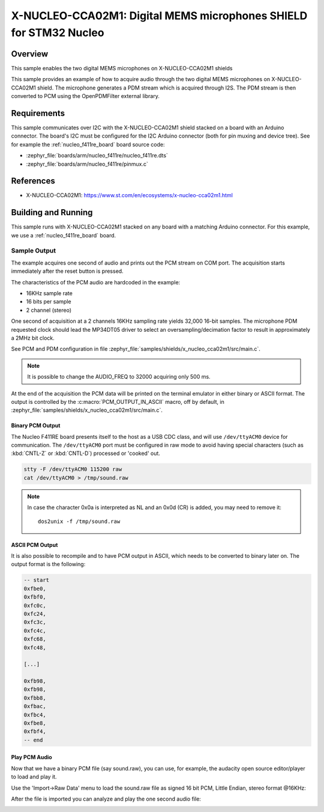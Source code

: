 .. _x-nucleo-cca02m1-sample:

X-NUCLEO-CCA02M1: Digital MEMS microphones SHIELD for STM32 Nucleo
##################################################################

Overview
********
This sample enables the two digital MEMS microphones on X-NUCLEO-CCA02M1
shields

This sample provides an example of how to acquire audio through
the two digital MEMS microphones on X-NUCLEO-CCA02M1 shield.
The microphone generates a PDM stream which is acquired through I2S.
The PDM stream is then converted to PCM using the OpenPDMFilter external
library.

Requirements
************

This sample communicates over I2C with the X-NUCLEO-CCA02M1 shield
stacked on a board with an Arduino connector. The board's I2C must be
configured for the I2C Arduino connector (both for pin muxing
and device tree). See for example the :ref:`nucleo_f411re_board` board
source code:

- :zephyr_file:`boards/arm/nucleo_f411re/nucleo_f411re.dts`
- :zephyr_file:`boards/arm/nucleo_f411re/pinmux.c`

References
**********

- X-NUCLEO-CCA02M1: https://www.st.com/en/ecosystems/x-nucleo-cca02m1.html

Building and Running
********************

This sample runs with X-NUCLEO-CCA02M1 stacked on any board with a matching
Arduino connector. For this example, we use a :ref:`nucleo_f411re_board` board.

.. zephyr-app-commands::
   :zephyr-app: samples/shields/x_nucleo_cca02m1
   :board: nucleo_f411re
   :goals: build
   :compact:

Sample Output
=============

The example acquires one second of audio and prints out the PCM stream on COM port.
The acquisition starts immediately after the reset button is pressed.

The characteristics of the PCM audio are hardcoded in the example:

- 16KHz sample rate
- 16 bits per sample
- 2 channel (stereo)

One second of acquisition at a 2 channels 16KHz sampling rate yields 32,000 16-bit samples.
The microphone PDM requested clock should lead the MP34DT05 driver to select an
oversampling/decimation factor to result in approximately a 2MHz bit clock.

See PCM and PDM configuration in file :zephyr_file:`samples/shields/x_nucleo_cca02m1/src/main.c`.

.. note:: It is possible to change the AUDIO_FREQ to 32000 acquiring only 500 ms.

At the end of the acquisition the PCM data will be printed on the terminal
emulator in either binary or ASCII format. The output is controlled by the
:c:macro:`PCM_OUTPUT_IN_ASCII` macro, off by default, in
:zephyr_file:`samples/shields/x_nucleo_cca02m1/src/main.c`.

Binary PCM Output
-----------------

The Nucleo F411RE board presents itself to the host
as a USB CDC class, and will use ``/dev/ttyACM0``
device for communication. The ``/dev/ttyACM0`` port
must be configured in raw mode to avoid having
special characters (such as :kbd:`CNTL-Z` or :kbd:`CNTL-D`)
processed or 'cooked' out.

.. code-block:: console

   stty -F /dev/ttyACM0 115200 raw
   cat /dev/ttyACM0 > /tmp/sound.raw

.. note:: In case the character 0x0a is interpreted as NL and an 0x0d (CR) is added,
   you may need to remove it::

      dos2unix -f /tmp/sound.raw

ASCII PCM Output
----------------

It is also possible to recompile and to have PCM output in ASCII, which needs
to be converted to binary later on. The output format is the following:

.. code-block:: console

    -- start
    0xfbe0,
    0xfbf0,
    0xfc0c,
    0xfc24,
    0xfc3c,
    0xfc4c,
    0xfc68,
    0xfc48,

    [...]

    0xfb98,
    0xfb98,
    0xfbb8,
    0xfbac,
    0xfbc4,
    0xfbe8,
    0xfbf4,
    -- end

Play PCM Audio
--------------

Now that we have a binary PCM file (say sound.raw), you can use,
for example, the audacity open source editor/player to load and play it.

Use the 'Import->Raw Data' menu to load the sound.raw file as
signed 16 bit PCM, Little Endian, stereo format @16KHz:

.. image:: img/audio_import.png
     :width: 266px
     :height: 287px
     :align: center
     :alt: audio_import

After the file is imported you can analyze and play the one second audio file:

.. image:: img/audio_file.png
     :width: 1627px
     :height: 505px
     :align: center
     :alt: audio_file
